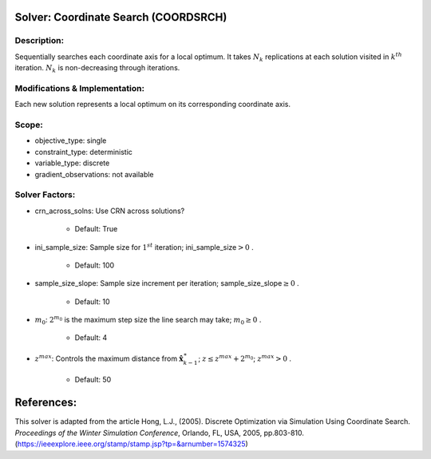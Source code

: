 Solver: Coordinate Search (COORDSRCH)
=====================================

Description:
------------
Sequentially searches each coordinate axis for a local optimum. It takes :math:`N_k` replications at each solution visited in :math:`k^th` iteration. :math:`N_k` is non-decreasing through iterations.

Modifications & Implementation:
-------------------------------
Each new solution represents a local optimum on its corresponding coordinate axis.

Scope:
------
* objective_type: single

* constraint_type: deterministic

* variable_type: discrete

* gradient_observations: not available

Solver Factors:
---------------
* crn_across_solns: Use CRN across solutions?

    * Default: True

* ini_sample_size: Sample size for :math:`1^st` iteration; ini_sample_size\ :math:`> 0` .

    * Default: 100

* sample_size_slope: Sample size increment per iteration; sample_size_slope\ :math:`\geq 0` .

    * Default: 10

* :math:`m_0`: :math:`2^{m_0}` is the maximum step size the line search may take; :math:`m_0 \geq 0` .

    * Default: 4

* :math:`z^{max}`: Controls the maximum distance from :math:`{\hat{\mathbf{x}}}_{k-1}^\ast`; :math:`z \leq z^{max}+2^{m_0}`; :math:`z^{max} > 0` .

    * Default: 50

References:
===========
This solver is adapted from the article Hong, L.J., (2005).
Discrete Optimization via Simulation Using Coordinate Search.
*Proceedings of the Winter Simulation Conference*, Orlando, FL, USA, 2005, pp.803-810.
(https://ieeexplore.ieee.org/stamp/stamp.jsp?tp=&arnumber=1574325)